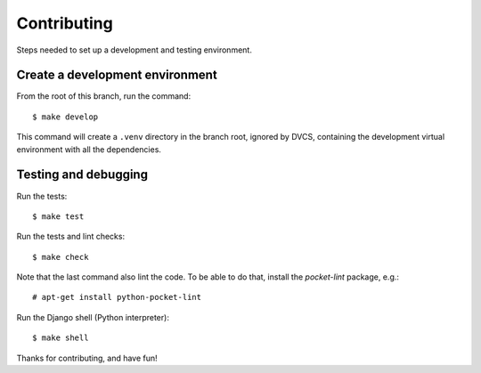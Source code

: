 Contributing
============

Steps needed to set up a development and testing environment.


Create a development environment
~~~~~~~~~~~~~~~~~~~~~~~~~~~~~~~~

From the root of this branch, run the command::

    $ make develop

This command will create a ``.venv`` directory in the branch root, ignored
by DVCS, containing the development virtual environment with all the
dependencies.


Testing and debugging
~~~~~~~~~~~~~~~~~~~~~

Run the tests::

    $ make test

Run the tests and lint checks::

    $ make check

Note that the last command also lint the code. To be able to do that,
install the *pocket-lint* package, e.g.::

    # apt-get install python-pocket-lint

Run the Django shell (Python interpreter)::

    $ make shell

Thanks for contributing, and have fun!
